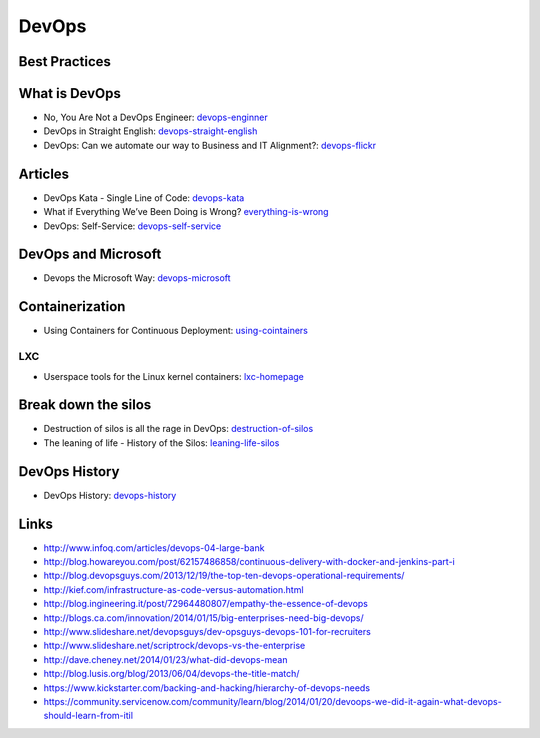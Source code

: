 ======
DevOps
======

Best Practices
--------------



What is DevOps
--------------

* No, You Are Not a DevOps Engineer: devops-enginner_
* DevOps in Straight English: devops-straight-english_
* DevOps: Can we automate our way to Business and IT Alignment?: devops-flickr_

.. _devops-enginner: http://www.virtualizationpractice.com/devops-engineer-25120/
.. _devops-straight-english: http://developerblog.redhat.com/2014/01/15/devops-in-straight-english-part-1-of-2/?goback=%2Egde_4200099_member_5832195315742048256#%21
.. _devops-flickr: http://www.dayshaconsulting.com/devops-can-we-automate-business-and-it-alignment/


Articles
--------

* DevOps Kata - Single Line of Code: devops-kata_
* What if Everything We’ve Been Doing is Wrong? everything-is-wrong_
* DevOps: Self-Service: devops-self-service_

.. _devops-kata: http://www.devopsy.com/blog/2013/08/16/devops-kata-single-line-of-code/
.. _everything-is-wrong: http://goatcan.wordpress.com/2014/02/12/what-if-everything-weve-been-doing-is-wrong/
.. _devops-self-service: http://www.activestate.com/blog/2014/02/devops-self-service


DevOps and Microsoft
--------------------

* Devops the Microsoft Way: devops-microsoft_

.. _devops-microsoft: http://www.slideshare.net/chanezon/devops-the-microsoft-way

Containerization
----------------

* Using Containers for Continuous Deployment: using-cointainers_

.. _using-cointainers: http://www.cmcrossroads.com/article/using-containers-continuous-deployment

LXC
^^^

* Userspace tools for the Linux kernel containers: lxc-homepage_

.. _lxc-homepage: http://linuxcontainers.org/news/

Break down the silos
--------------------

* Destruction of silos is all the rage in DevOps: destruction-of-silos_
* The leaning of life - History of the Silos: leaning-life-silos_

.. _destruction-of-silos: http://goatcan.wordpress.com/2014/02/19/you-build-kingdoms-because-your-mother-didnt-love-you/
.. _leaning-life-silos: http://agile.dzone.com/news/leaning-life-history-silos

DevOps History
--------------

* DevOps History: devops-history_

.. _devops-history: http://itrevolution.com/the-history-of-devops/

Links
-----

* http://www.infoq.com/articles/devops-04-large-bank
* http://blog.howareyou.com/post/62157486858/continuous-delivery-with-docker-and-jenkins-part-i
* http://blog.devopsguys.com/2013/12/19/the-top-ten-devops-operational-requirements/
* http://kief.com/infrastructure-as-code-versus-automation.html
* http://blog.ingineering.it/post/72964480807/empathy-the-essence-of-devops
* http://blogs.ca.com/innovation/2014/01/15/big-enterprises-need-big-devops/
* http://www.slideshare.net/devopsguys/dev-opsguys-devops-101-for-recruiters
* http://www.slideshare.net/scriptrock/devops-vs-the-enterprise
* http://dave.cheney.net/2014/01/23/what-did-devops-mean
* http://blog.lusis.org/blog/2013/06/04/devops-the-title-match/
* https://www.kickstarter.com/backing-and-hacking/hierarchy-of-devops-needs
* https://community.servicenow.com/community/learn/blog/2014/01/20/devoops-we-did-it-again-what-devops-should-learn-from-itil
